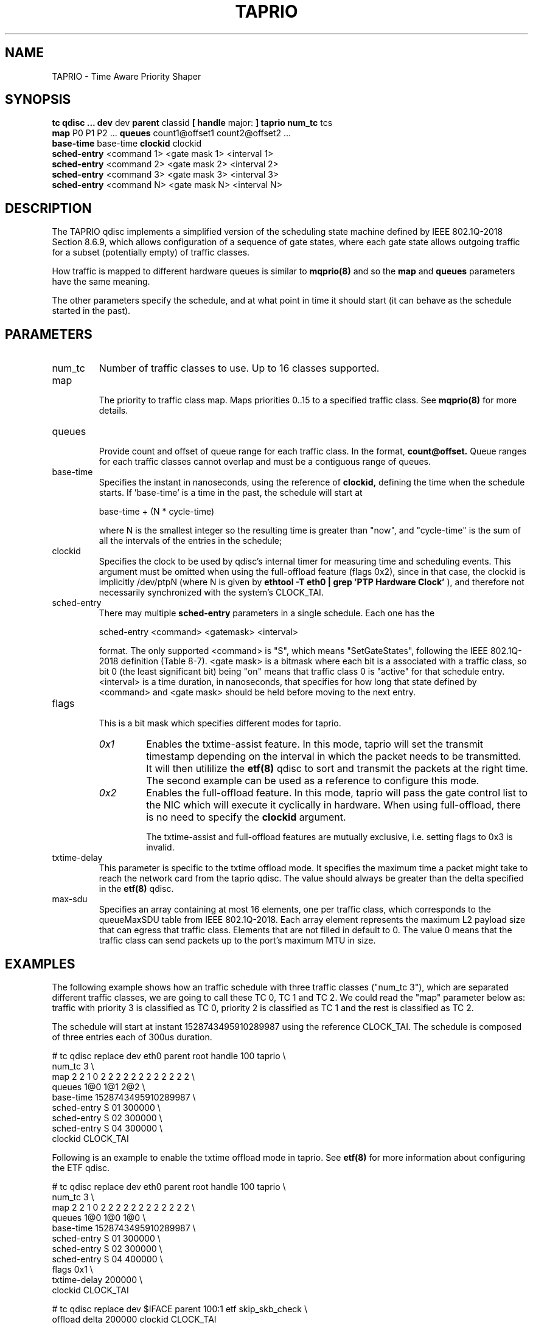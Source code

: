 .TH TAPRIO 8 "25 Sept 2018" "iproute2" "Linux"
.SH NAME
TAPRIO \- Time Aware Priority Shaper
.SH SYNOPSIS
.B tc qdisc ... dev
dev
.B parent
classid
.B [ handle
major:
.B ] taprio num_tc
tcs
.ti +8
.B map
P0 P1 P2 ...
.B queues
count1@offset1 count2@offset2 ...
.ti +8
.B base-time
base-time
.B clockid
clockid
.ti +8
.B sched-entry
<command 1> <gate mask 1> <interval 1>
.ti +8
.B sched-entry
<command 2> <gate mask 2> <interval 2>
.ti +8
.B sched-entry
<command 3> <gate mask 3> <interval 3>
.ti +8
.B sched-entry
<command N> <gate mask N> <interval N>

.SH DESCRIPTION
The TAPRIO qdisc implements a simplified version of the scheduling
state machine defined by IEEE 802.1Q-2018 Section 8.6.9, which allows
configuration of a sequence of gate states, where each gate state
allows outgoing traffic for a subset (potentially empty) of traffic
classes.

How traffic is mapped to different hardware queues is similar to
.BR mqprio(8)
and so the
.B map
and
.B queues
parameters have the same meaning.

The other parameters specify the schedule, and at what point in time
it should start (it can behave as the schedule started in the past).

.SH PARAMETERS
.TP
num_tc
.BR
Number of traffic classes to use. Up to 16 classes supported.

.TP
map
.br
The priority to traffic class map. Maps priorities 0..15 to a specified
traffic class. See
.BR mqprio(8)
for more details.

.TP
queues
.br
Provide count and offset of queue range for each traffic class. In the
format,
.B count@offset.
Queue ranges for each traffic classes cannot overlap and must be a
contiguous range of queues.

.TP
base-time
.br
Specifies the instant in nanoseconds, using the reference of
.B clockid,
defining the time when the schedule starts. If 'base-time' is a time
in the past, the schedule will start at

base-time + (N * cycle-time)

where N is the smallest integer so the resulting time is greater than
"now", and "cycle-time" is the sum of all the intervals of the entries
in the schedule;

.TP
clockid
.br
Specifies the clock to be used by qdisc's internal timer for measuring
time and scheduling events. This argument must be omitted when using the
full-offload feature (flags 0x2), since in that case, the clockid is
implicitly /dev/ptpN (where N is given by
.B ethtool -T eth0 | grep 'PTP Hardware Clock'
), and therefore not necessarily synchronized with the system's CLOCK_TAI.

.TP
sched-entry
.br
There may multiple
.B sched-entry
parameters in a single schedule. Each one has the

sched-entry <command> <gatemask> <interval>

format. The only supported <command> is "S", which
means "SetGateStates", following the IEEE 802.1Q-2018 definition
(Table 8-7). <gate mask> is a bitmask where each bit is a associated
with a traffic class, so bit 0 (the least significant bit) being "on"
means that traffic class 0 is "active" for that schedule entry.
<interval> is a time duration, in nanoseconds, that specifies for how
long that state defined by <command> and <gate mask> should be held
before moving to the next entry.

.TP
flags
.br
This is a bit mask which specifies different modes for taprio.
.RS
.TP
.I 0x1
Enables the txtime-assist feature. In this mode, taprio will set the transmit
timestamp depending on the interval in which the packet needs to be
transmitted. It will then utililize the
.BR etf(8)
qdisc to sort and transmit the packets at the right time. The second example
can be used as a reference to configure this mode.
.TP
.I 0x2
Enables the full-offload feature. In this mode, taprio will pass the gate
control list to the NIC which will execute it cyclically in hardware.
When using full-offload, there is no need to specify the
.B clockid
argument.

The txtime-assist and full-offload features are mutually exclusive, i.e.
setting flags to 0x3 is invalid.
.RE

.TP
txtime-delay
.br
This parameter is specific to the txtime offload mode. It specifies the maximum
time a packet might take to reach the network card from the taprio qdisc. The
value should always be greater than the delta specified in the
.BR etf(8)
qdisc.

.TP
max-sdu
.br
Specifies an array containing at most 16 elements, one per traffic class, which
corresponds to the queueMaxSDU table from IEEE 802.1Q-2018. Each array element
represents the maximum L2 payload size that can egress that traffic class.
Elements that are not filled in default to 0. The value 0 means that the
traffic class can send packets up to the port's maximum MTU in size.

.SH EXAMPLES

The following example shows how an traffic schedule with three traffic
classes ("num_tc 3"), which are separated different traffic classes,
we are going to call these TC 0, TC 1 and TC 2. We could read the
"map" parameter below as: traffic with priority 3 is classified as TC
0, priority 2 is classified as TC 1 and the rest is classified as TC
2.

The schedule will start at instant 1528743495910289987 using the
reference CLOCK_TAI. The schedule is composed of three entries each of
300us duration.

.EX
# tc qdisc replace dev eth0 parent root handle 100 taprio \\
              num_tc 3 \\
              map 2 2 1 0 2 2 2 2 2 2 2 2 2 2 2 2 \\
              queues 1@0 1@1 2@2 \\
              base-time 1528743495910289987 \\
              sched-entry S 01 300000 \\
              sched-entry S 02 300000 \\
              sched-entry S 04 300000 \\
              clockid CLOCK_TAI
.EE

Following is an example to enable the txtime offload mode in taprio. See
.BR etf(8)
for more information about configuring the ETF qdisc.

.EX
# tc qdisc replace dev eth0 parent root handle 100 taprio \\
              num_tc 3 \\
              map 2 2 1 0 2 2 2 2 2 2 2 2 2 2 2 2 \\
              queues 1@0 1@0 1@0 \\
              base-time 1528743495910289987 \\
              sched-entry S 01 300000 \\
              sched-entry S 02 300000 \\
              sched-entry S 04 400000 \\
              flags 0x1 \\
              txtime-delay 200000 \\
              clockid CLOCK_TAI

# tc qdisc replace dev $IFACE parent 100:1 etf skip_skb_check \\
              offload delta 200000 clockid CLOCK_TAI
.EE

The following is a schedule in full offload mode. The
.B base-time
is 200 ns and the
.B cycle-time
is implicitly calculated as the sum of all
.B sched-entry
durations (i.e. 20 us + 20 us + 60 us = 100 us). Although the base-time is in
the past, the hardware will start executing the schedule at a PTP time equal to
the smallest integer multiple of 100 us, plus 200 ns, that is larger than the
NIC's current PTP time. In addition, the MTU for traffic class 5 is limited to
200 octets, so that the interference this creates upon traffic class 7 during
the time window when their gates are both open is bounded. The interference is
determined by the transmit time of the max SDU, plus the L2 header length, plus
the L1 overhead.

.EX
# tc qdisc add dev eth0 parent root taprio \\
              num_tc 8 \\
              map 0 1 2 3 4 5 6 7 \\
              queues 1@0 1@1 1@2 1@3 1@4 1@5 1@6 1@7 \\
              max-sdu 0 0 0 0 0 200 0 0 \\
              base-time 200 \\
              sched-entry S 80 20000 \\
              sched-entry S a0 20000 \\
              sched-entry S 5f 60000 \\
              flags 0x2
.EE

.SH AUTHORS
Vinicius Costa Gomes <vinicius.gomes@intel.com>
